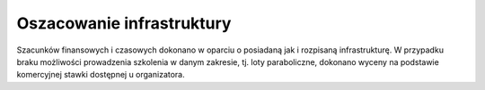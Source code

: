 Oszacowanie infrastruktury
==========================

Szacunków finansowych i czasowych dokonano w oparciu o posiadaną jak i rozpisaną infrastrukturę. W przypadku braku możliwości prowadzenia szkolenia w danym zakresie, tj. loty paraboliczne, dokonano wyceny na podstawie komercyjnej stawki dostępnej u organizatora.

.. csv-table:: Oszacowanie infrastruktury Polskiego Programu Astronautycznego
    :file: data/ppa-infrastruktura.csv
    :header-rows: 1
    :widths: 40, 20, 20, 20

.. csv-table:: Zestawienie lokacji prowadzenia zajęć w ramach Polskiego Programu Astronautycznego
    :file: data/ppa-lokacje.csv
    :header-rows: 1
    :widths: 60, 20, 20

